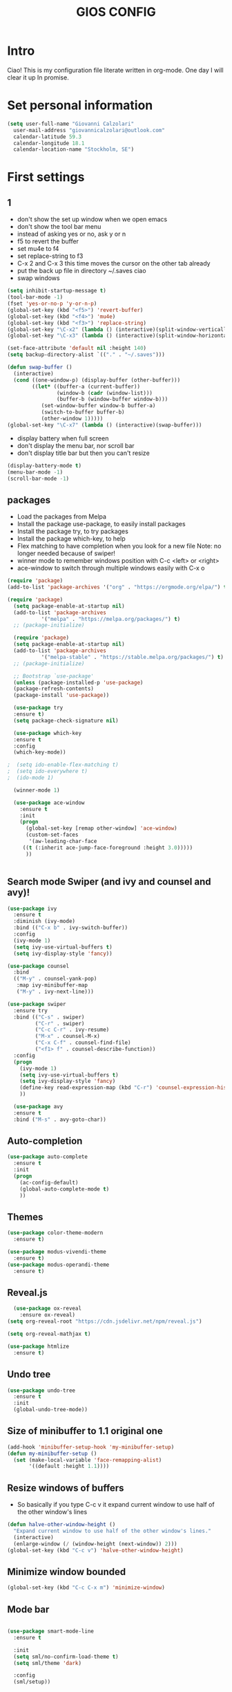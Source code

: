 #+TITLE: GIOS CONFIG


* Intro

Ciao!  This is my configuration file literate written in org-mode. One day I will clear it up In promise.

* Set personal information

#+BEGIN_SRC emacs-lisp
  (setq user-full-name "Giovanni Calzolari"
	user-mail-address "giovannicalzolari@outlook.com"
	calendar-latitude 59.3
	calendar-longitude 18.1
	calendar-location-name "Stockholm, SE")
#+END_SRC
* First settings

** 1
- don't show the set up window when we open emacs
- don't show the tool bar menu
- instead of asking yes or no, ask y or n
- f5 to revert the buffer
- set mu4e to f4
- set replace-string to f3
- C-x 2 and C-x 3 this time moves the cursor on the other
  tab already
- put the back up file in directory ~/.saves ciao
- swap windows 
#+BEGIN_SRC emacs-lisp
  (setq inhibit-startup-message t)
  (tool-bar-mode -1)
  (fset 'yes-or-no-p 'y-or-n-p)
  (global-set-key (kbd "<f5>") 'revert-buffer)
  (global-set-key (kbd "<f4>") 'mu4e)
  (global-set-key (kbd "<f3>") 'replace-string)
  (global-set-key "\C-x2" (lambda () (interactive)(split-window-vertically) (other-window 1)))
  (global-set-key "\C-x3" (lambda () (interactive)(split-window-horizontally) (other-window 1)))

  (set-face-attribute 'default nil :height 140)
  (setq backup-directory-alist `(("." . "~/.saves")))

  (defun swap-buffer ()
    (interactive)
    (cond ((one-window-p) (display-buffer (other-buffer)))
          ((let* ((buffer-a (current-buffer))
                  (window-b (cadr (window-list)))
                  (buffer-b (window-buffer window-b)))
             (set-window-buffer window-b buffer-a)
             (switch-to-buffer buffer-b)
             (other-window 1)))))
  (global-set-key "\C-x7" (lambda () (interactive)(swap-buffer)))
#+END_SRC 

- display battery when full screen
- don't display the menu bar, nor scroll bar
- don't display title bar but then you can't resize

#+begin_src emacs-lisp
  (display-battery-mode t)
  (menu-bar-mode -1)
  (scroll-bar-mode -1)
#+end_src
** packages
- Load the packages from Melpa
- Install the package use-package, to easily install packages
- Install the package try, to try packages
- Install the package which-key, to help 
- Flex matching to have completion when you look for a new file
  Note: no longer needed because of swiper!
- winner mode to remember windows position with C-c <left> or <right>
- ace-window to switch through multiple windows easily with C-x o

#+begin_src emacs-lisp
(require 'package)
(add-to-list 'package-archives '("org" . "https://orgmode.org/elpa/") t)

(require 'package)
  (setq package-enable-at-startup nil)
  (add-to-list 'package-archives
	       '("melpa" . "https://melpa.org/packages/") t)
  ;; (package-initialize)
#+end_src
#+begin_src emacs-lisp
  (require 'package)
  (setq package-enable-at-startup nil)
  (add-to-list 'package-archives
	       '("melpa-stable" . "https://stable.melpa.org/packages/") t)
  ;; (package-initialize)

  ;; Bootstrap `use-package'
  (unless (package-installed-p 'use-package)
  (package-refresh-contents)
  (package-install 'use-package))

  (use-package try
  :ensure t)
  (setq package-check-signature nil)

  (use-package which-key
  :ensure t
  :config
  (which-key-mode))

;  (setq ido-enable-flex-matching t)
;  (setq ido-everywhere t)
;  (ido-mode 1)

  (winner-mode 1)

  (use-package ace-window
    :ensure t
    :init
    (progn
      (global-set-key [remap other-window] 'ace-window)
      (custom-set-faces
       '(aw-leading-char-face
	 ((t (:inherit ace-jump-face-foreground :height 3.0)))))
      ))
  

#+end_src

** Search mode Swiper (and ivy and counsel and avy)!

#+begin_src emacs-lisp
  (use-package ivy
    :ensure t
    :diminish (ivy-mode)
    :bind (("C-x b" . ivy-switch-buffer))
    :config
    (ivy-mode 1)
    (setq ivy-use-virtual-buffers t)
    (setq ivy-display-style 'fancy))

  (use-package counsel
    :bind
    (("M-y" . counsel-yank-pop)
     :map ivy-minibuffer-map
     ("M-y" . ivy-next-line)))

  (use-package swiper
    :ensure try
    :bind (("C-s" . swiper)
           ("C-r" . swiper)
           ("C-c C-r" . ivy-resume)
           ("M-x" . counsel-M-x)
           ("C-x C-f" . counsel-find-file)
           ("<f1> f" . counsel-describe-function))
    :config
    (progn
      (ivy-mode 1)
      (setq ivy-use-virtual-buffers t)
      (setq ivy-display-style 'fancy)
      (define-key read-expression-map (kbd "C-r") 'counsel-expression-history)
      ))

    (use-package avy
    :ensure t
    :bind ("M-s" . avy-goto-char))

#+end_src

** Auto-completion  

#+begin_src emacs-lisp
  (use-package auto-complete
    :ensure t
    :init
    (progn
      (ac-config-default)
      (global-auto-complete-mode t)
      ))
#+end_src

** Themes

#+begin_src emacs-lisp
  (use-package color-theme-modern
    :ensure t)
#+end_src

#+begin_src emacs-lisp
  (use-package modus-vivendi-theme
    :ensure t)
  (use-package modus-operandi-theme
    :ensure t)
#+end_src

** Reveal.js

#+REVEAL_ROOT: https://cdn.jsdelivr.net/npm/reveal.js

#+begin_src emacs-lisp
    (use-package ox-reveal
      :ensure ox-reveal)
  (setq org-reveal-root "https://cdn.jsdelivr.net/npm/reveal.js")

  (setq org-reveal-mathjax t)

  (use-package htmlize
    :ensure t)
#+end_src

** Undo tree

#+begin_src emacs-lisp
  (use-package undo-tree
    :ensure t
    :init
    (global-undo-tree-mode))
#+end_src

** Size of minibuffer to 1.1 original one
#+begin_src emacs-lisp
  (add-hook 'minibuffer-setup-hook 'my-minibuffer-setup)
  (defun my-minibuffer-setup ()
    (set (make-local-variable 'face-remapping-alist)
         '((default :height 1.1))))
#+end_src

** Resize windows of buffers

- So basically if you type C-c v it expand current window to use half of the other window's lines
#+begin_src emacs-lisp
  (defun halve-other-window-height ()
    "Expand current window to use half of the other window's lines."
    (interactive)
    (enlarge-window (/ (window-height (next-window)) 2)))
  (global-set-key (kbd "C-c v") 'halve-other-window-height)

#+end_src

** Minimize window bounded

#+begin_src emacs-lisp
  (global-set-key (kbd "C-c C-x m") 'minimize-window)
#+end_src

** Mode bar

#+begin_src emacs-lisp

  (use-package smart-mode-line
    :ensure t

    :init
    (setq sml/no-confirm-load-theme t)
    (setq sml/theme 'dark)

    :config
    (sml/setup))
#+end_src

** Visual line mode and HL line and line spacing

- Basically when you go to the next line you don't
  see the ugly arrow, (exceptin mu4e which
  otherwise fucks up the system)
- Also hl line, it's an horizontal line where you
  are which can be comfortable with this super
  subtle RoyalBlue4, you basically don't see it,
  but you see it ;)
- Also make disappear the window line separator
- Also set a slightly higher line spacingx
#+begin_src emacs-lisp
    (add-hook 'text-mode-hook #'visual-line-mode)


    (global-hl-line-mode t)
    (set-face-background hl-line-face "#1f3550")

    (set-face-attribute 'vertical-border nil)
    (set-face-attribute 'vertical-border  nil :foreground "#282a2e")
  (setq-default line-spacing 0.08)
#+end_src

* Fly-check

#+begin_src emacs-lisp
  (use-package flycheck
    :ensure t
    :init
    (global-flycheck-mode t))
#+end_src

* Kivy

#+begin_src emacs-lisp
  (use-package kivy-mode
    :ensure t)

#+end_src

* buffer stuff

#+begin_src emacs-lisp
(use-package bufler :ensure t)
(defun mz/bufler (&optional force-refresh)
  (interactive "P")
  (bufler-list)
  ;; (delete-other-windows)

)

(global-set-key (kbd "C-x C-b") 'mz/bufler)

#+end_src

#+BEGIN_SRC emacs-lisp  :tangle no

  (global-set-key (kbd "C-x C-b") 'ibuffer)
  (setq ibuffer-saved-filter-groups
        (quote (("default"
                 ("dired" (mode . dired-mode))
                 ("org" (name . "^.*org$"))
                 ("magit" (mode . magit-mode))
                 ("IRC" (or (mode . circe-channel-mode) (mode . circe-server-mode)))
                 ("web" (or (mode . web-mode) (mode . js2-mode)))
                 ("shell" (or (mode . eshell-mode) (mode . shell-mode)))
                 ("mu4e" (or

                          (mode . mu4e-compose-mode)
                          (name . "\*mu4e\*")
                          ))
                 ("programming" (or
                                 (mode . clojure-mode)
                                 (mode . clojurescript-mode)
                                 (mode . python-mode)
                                 (mode . c++-mode)))
                 ("emacs" (or
                           (name . "^\\*scratch\\*$")
                           (name . "^\\*Messages\\*$")))
                 ))))
  (add-hook 'ibuffer-mode-hook
            (lambda ()
              (ibuffer-auto-mode 1)
              (ibuffer-switch-to-saved-filter-groups "default")))

  ;; don't show these
  ;;(add-to-list 'ibuffer-never-show-predicates "zowie")
  ;; Don't show filter groups if there are no buffers in that group
  (setq ibuffer-show-empty-filter-groups nil)

  ;; Don't ask for confirmation to delete marked buffers
  (setq ibuffer-expert t)

#+END_SRC

* Mu4e email

#+begin_src emacs-lisp
  (add-to-list 'load-path "/home/aerogio/email/mu-1.4.10/mu4e/")
  (require 'mu4e)
  (require 'smtpmail)
#+end_src

- settings

#+begin_src emacs-lisp
  (setq message-send-mail-function 'smtpmail-send-it
        starttls-use-gnutls t
        mu4e-sent-messages-behavior 'sent
        mu4e-sent-folder "/Sent"
        mu4e-drafts-folder "/Drafts"
        user-mail-address "giovannicalzolari@outlook.com"
        user-full-name "Giovanni Calzolari"
        smtpmail-default-smtp-server "outlook.office365.com"
        smtpmail-local-domain "outGio.outlook"
        smtpmail-smtp-user "giovannicalzolari@outlook.com"
        smtpmail-smtp-server "smtp.office365.com"
        smtpmail-stream-type 'starttls
        smtpmail-smtp-service 587)

  (setq mu4e-maildir "~/email/"
        mu4e-trash-folder "/Deleted"
        mu4e-refile-folder "/Archive"
        mu4e-get-mail-command "mbsync -a"
        mu4e-update-interval 300 ;; second
        mu4e-compose-signature-auto-include nil
        mu4e-view-show-images t
        mu4e-view-show-addresses t
        mu4e-attachment-dir "~/Dropbox"
        ;;mu4e-use-fancy-chars t
        )

#+end_src

- shortcuts

#+begin_src emacs-lisp
  (setq mu4e-maildir-shortcuts
        '(
          ("/Inbox" . ?g)
          ("/Archive" . ?G)
          ("/Sent" . ?s)
          ))
#+end_src

- bookmarks

#+begin_src emacs-lisp
  (setq mu4e-bookmarks
        `(
          ("flag:unread AND NOT flag:trashed" "Unread messages" ?u)
          ("flag:unread" "Unread messages" ?n)
          ("date:today..now" "Today's messages" ?t)
          ("date:7d..now" "Last 7 days" ?w)
          ("mime:image/*" "Messages with images" ?p)
          (,(mapconcat 'identity
                       (mapcar
                        (lambda (maildir)
                          (concat "maildir:" (car maildir)))
                        mu4e-maildir-shortcuts) " OR ")
           "All inboxes" ?i)))
#+end_src

- mu4e and org-mode
#+begin_src emacs-lisp
  (require 'org-mu4e)
  (setq org-mu4e-convert-to-html t)

  ;;(add-to-list 'load-path "/home/zamansky/Dropbox/opt/org-mode/contrib/lisp")
  ;;(require 'org-mime)

  ;; this seems to fix the babel file saving thing
  (defun org~mu4e-mime-replace-images (str current-file)
    "Replace images in html files with cid links."
    (let (html-images)
      (cons
       (replace-regexp-in-string ;; replace images in html
        "src=\"\\([^\"]+\\)\""
        (lambda (text)
          (format
           "src=\"./:%s\""
           (let* ((url (and (string-match "src=\"\\([^\"]+\\)\"" text)
                            (match-string 1 text)))
                  (path (expand-file-name
                         url (file-name-directory current-file)))
                  (ext (file-name-extension path))
                  (id (replace-regexp-in-string "[\/\\\\]" "_" path)))
             (add-to-list 'html-images
                          (org~mu4e-mime-file
                           (concat "image/" ext) path id))
             id)))
        str)
       html-images)))

  (add-to-list 'mu4e-view-actions
               '("ViewInBrowser" . mu4e-action-view-in-browser) t)
#+end_src
* Python

** which python?

#+begin_src emacs-lisp
  (setq python-shell-interpreter "/home/aerogio/anaconda3/bin/python")
#+end_src

** Elpy

#+begin_src emacs-lisp
  (use-package elpy
    :ensure t
    :init
    (elpy-enable))

  (setq elpy-shell-echo-input nil)
#+end_src
** Jedi

#+begin_src emacs-lisp
  (use-package jedi
    :ensure t
    :init
    (add-hook 'python-mode-hook 'jedi:setup)
    (add-hook 'python-mode-hook 'jedi:ac-setup))
#+end_src
** Yasnippet

#+begin_src emacs-lisp
  (use-package yasnippet
    :ensure t
    :init
    (yas-global-mode 1))
#+end_src
** virtualenvwrapper

#+begin_src emacs-lisp
  (use-package virtualenvwrapper
    :ensure t
    :config
    (venv-initialize-interactive-shells)
    (venv-initialize-eshell))
#+end_src
** Live python

# #+begin_src emacs-lisp
#   (use-package live-py-mode
#     :ensure t)
# 
#   (add-hook 'live-py-mode-hook (lambda ()
#                                  (progn
#                                    (setq-default live-py-version (executable-find "python"))
#                                    (live-py-update-all))))
# 
#   (setq live-py-version "python3")
# #+end_src
* Misc Packages

- HL line highlights the line commented cause I don't like it
- beacon, I don't know sth to see the cursor better
- hungry delete, this to delete all the spaces
- aggressive indent, basically work on the indentation,
  doing it automatically
- expand region


#+begin_src emacs-lisp
   ;; (global-hl-line-mode nil)

  (use-package beacon
    :ensure t
    :config
    (beacon-mode 1)
    )

  (use-package hungry-delete
    :ensure t
    :config
    (global-hungry-delete-mode))

  (use-package aggressive-indent
    :ensure t
    :config
    (global-aggressive-indent-mode 1))

  (add-hook 'kivy-mode
            (lambda ()
              (set (make-local-variable 'global-aggressive-indent-mode) nil)))
  ;; (setq aggressive-indent-excluded-modes
  ;;       (remove 'python-mode aggressive-indent-excluded-modes))

   (use-package expand-region
     :ensure t
     :config
     (global-set-key (kbd "C-=") 'er/expand-region))
#+end_src

- iedit
- multiple cursor (but you need keybindings if you actually
  want it)
- narrow-widen automatically bound to C-x n

#+begin_src emacs-lisp
  (use-package iedit
    :ensure t)

  ;; (use-package multiple-cursors
  ;;   :ensure t)

  (defun narrow-or-widen-dwim (p)
    "If the buffer is narrowed, it widens. Otherwise, it narrows intelligently.
    Intelligently means: region, org-src-block, org-subtree, or defun,
    whichever applies first.
    Narrowing to org-src-block actually calls `org-edit-src-code'.

    With prefix P, don't widen, just narrow even if buffer is already
    narrowed."
    (interactive "P")
    (declare (interactive-only))
    (cond ((and (buffer-narrowed-p) (not p)) (widen))
          ((region-active-p)
           (narrow-to-region (region-beginning) (region-end)))
          ((derived-mode-p 'org-mode)
           ;; `org-edit-src-code' is not a real narrowing command.
           ;; Remove this first conditional if you don't want it.
           (cond ((ignore-errors (org-edit-src-code))
                  (delete-other-windows))
                 ((org-at-block-p)
                  (org-narrow-to-block))
                 (t (org-narrow-to-subtree))))
          (t (narrow-to-defun))))
  (define-key ctl-x-map "n" #'narrow-or-widen-dwim)
#+end_src

- so the first one I'm not sure but
- this is to always automatically load new version of files

#+begin_src emacs-lisp
  (setq save-interprogram-paste-before-kill t)

  (global-auto-revert-mode 1)
  (setq auto-revert-verbose nil)
#+end_src
* OB-translate
#+begin_src emacs-lisp
  (use-package ob-translate
    :ensure t)
#+end_src
* Hydra

what is it? maybe you want it

Imagine that you have bound C-c j and C-c k in
your config. You want to call C-c j and C-c k in
some (arbitrary) sequence. Hydra allows you to:

Bind your functions in a way that pressing C-c
jjkk3j5k is equivalent to pressing C-c j C-c j C-c
k C-c k M-3 C-c j M-5 C-c k. Any key other than j
or k exits this state.

Assign a custom hint to this group of functions,
so that you know immediately after pressing C-c
that you can follow up with j or k.



#+BEGIN_SRC emacs-lisp
(use-package hydra
:ensure t)

#+END_SRC
* Electric Pair

#+begin_src emacs-lisp
(electric-pair-mode 1)
#+end_src

#+begin_src emacs-lisp
(defun electric-pair ()
      "If at end of line, insert character pair without surrounding spaces.
    Otherwise, just insert the typed character."
      (interactive)
      (if (eolp) (let (parens-require-spaces)
(insert-pair)) (self-insert-command 1)))


    (add-hook 'python-mode-hook
              (lambda ()
                (define-key python-mode-map "\"" 'electric-pair)
                (define-key python-mode-map "\"" 'electric-pair)
                (define-key python-mode-map "(" 'electric-pair)
                (define-key python-mode-map "[" 'electric-pair)
                (define-key python-mode-map "{" 'electric-pair)))
#+end_src
* Git 

#+begin_src emacs-lisp
  (use-package magit
    :ensure t
    :init
    (progn
      (setq magit-section-initial-visibility-alist
            '((stashes . hide) (untracked . hide) (unpushed . hide)))
    
    
      (bind-key "C-x g" 'magit-status)
      ))

  (setq magit-status-margin
        '(t "%Y-%m-%d %H:%M " magit-log-margin-width t 18))

  (use-package git-timemachine
    :ensure t
    )

  (use-package git-gutter-fringe
    :ensure t
    :config
    (global-git-gutter-mode))

  (use-package smerge-mode
    :after hydra
    :config
    (defhydra unpackaged/smerge-hydra
      (:color pink :hint nil :post (smerge-auto-leave))
      "
    ^Move^       ^Keep^               ^Diff^                 ^Other^
    ^^-----------^^-------------------^^---------------------^^-------
    _n_ext       _b_ase               _<_: upper/base        _C_ombine
    _p_rev       _u_pper              _=_: upper/lower       _r_esolve
    ^^           _l_ower              _>_: base/lower        _k_ill current
    ^^           _a_ll                _R_efine
    ^^           _RET_: current       _E_diff
    "
      ("n" smerge-next)
      ("p" smerge-prev)
      ("b" smerge-keep-base)
      ("u" smerge-keep-upper)
      ("l" smerge-keep-lower)
      ("a" smerge-keep-all)
      ("RET" smerge-keep-current)
      ("\C-m" smerge-keep-current)
      ("<" smerge-diff-base-upper)
      ("=" smerge-diff-upper-lower)
      (">" smerge-diff-base-lower)
      ("R" smerge-refine)
      ("E" smerge-ediff)
      ("C" smerge-combine-with-next)
      ("r" smerge-resolve)
      ("k" smerge-kill-current)
      ("ZZ" (lambda ()
              (interactive)
              (save-buffer)
              (bury-buffer))
       "Save and bury buffer" :color blue)
      ("q" nil "cancel" :color blue))
    :hook (magit-diff-visit-file . (lambda ()
                                     (when smerge-mode
                                       (unpackaged/smerge-hydra/body)))))



  (use-package forge
    :ensure t)
#+end_src
* Web mode

#+begin_src emacs-lisp
    (use-package web-mode
      :ensure t
      :config
      (add-to-list 'auto-mode-alist '("\\.html?\\'" . web-mode))
      (setq web-mode-engines-alist
            '(("django"    . "\\.html\\'")))
      (setq web-mode-ac-sources-alist
            '(("css" . (ac-source-css-property))
              ("html" . (ac-source-words-in-buffer ac-source-abbrev))))

      (setq web-mode-enable-auto-closing t)
      ;; (setq web-mode-enable-auto-pairing t)
      (setq web-mode-enable-auto-quoting t)) ; this fixes the quote problem I mentioned


  ;; (defun my-web-mode-hook ()
  ;;   (setq web-mode-enable-auto-pairing nil))

  ;; (add-hook 'web-mode-hook  'my-web-mode-hook)

  ;; (defun sp-web-mode-is-code-context (id action context)
  ;;   (and (eq action 'insert)
  ;;        (not (or (get-text-property (point) 'part-side)
  ;;                 (get-text-property (point) 'block-side)))))

  ;; (sp-local-pair 'web-mode "<" nil :when '(sp-web-mode-is-code-context))
#+end_src

* org-mode configuration


Here I have my org-mode configuration

- hide leading stars
- Save all the org buffer when you archive it
- put languages
- org-tempo to write shortcut <s tab
- bullets
- Start the calendar on Monday
- special C-a C-e
#+begin_src emacs-lisp
  (org-babel-do-load-languages
   'org-babel-load-languages
   '((C . t)
     (python . t)
     (shell . t)
     (matlab . t)))
#+end_src
#+BEGIN_SRC emacs-lisp
  (setq org-hide-leading-stars t)

  (setq org-archive-subtree-save-file-p t)

  (advice-add 'org-archive-subtree-default :after 'org-save-all-org-buffers)
  ()

  (require 'org-tempo)

  (use-package org-bullets
    :ensure t
    :config
    (add-hook 'org-mode-hook (lambda () (org-bullets-mode 1))))

  (setq calendar-week-start-day 1)

  (setq org-special-ctrl-a/e t)
  (setq org-html-validation-link nil)
#+END_SRC

- do not truncate lines and enable word wrap

#+begin_src emacs-lisp 
  (set-default 'truncate-lines nil)
  (set-default 'word-wrap t)
  (setq helm-buffers-truncate-lines nil)
  (setq org-startup-truncated nil)
#+end_src

- do not align tags
- Set the symbols for different heading levels
- Load org-pretty tags

#+begin_src emacs-lisp
  (setq org-auto-align-tags nil)
  (setq org-bullets-bullet-list (quote ("◉" "◆" "✚" "☀" "○")))
  (use-package org-pretty-tags
    :ensure t)
#+end_src

- count all checkboxes not just the one directly
  below

#+begin_src emacs-lisp
  (setq org-checkbox-hierarchical-statistics nil)
#+end_src

- there is a way to resize images according to 4
  laws which makes a loot of sense, but I don't
  have to code to do that. Look when you
  have time [[https://sainathadapa.github.io/emacs-spacemacs-config/org-config][Here]]

#+begin_src emacs-lisp
  (setq org-image-actual-width 1800)
#+end_src

- org agenda:
  1. Compact layout
  2. Restore layout after exit from agenda view
  3. Default appointment duration (30 minutes)
  4. Pressing Tab while the cursor is on a task
     will expand that task in a separate buffer
  5. Include these files and directories when
     creating the agenda ( Dropbox /orgfiles )
  6. Don't show tasks in agenda if they are done
  7. Max number of days to show in agenda
  8. Warn about a deadline
  9. Agenda starts on the current day
  10. Sorting strategy
  11. Display format
  12. Default format for columns view
  13. Place tags close to the right-hand side of
      the window. From
      http://lists.gnu.org/archive/html/emacs-orgmode//2010-12/msg00410.html
  14. By default, agenda will reorganize
      frames/splits
  15. By default, Org maintains only a single
      agenda buffer and rebuilds it each time you
      change the view, to make sure everything is
      always up to date. If you often switch
      between agenda views and the build time
      bothers you, you can turn on sticky agenda
      buffers or make this the default by
      customizing the variable
      org-agenda-sticky. With sticky agendas, the
      agenda dispatcher will not recreate agenda
      views from scratch, it will only switch to
      the selected one, and you need to update the
      agenda by hand with r or g when needed. You
      can toggle sticky agenda view any time with
      org-toggle-sticky-agenda.
  16. When you run an agenda command, Org visits
      agenda files that are not yet visited. When
      finding a file for the first time, Org
      checks the startup options and apply them to
      the buffer: those options are either
      globally set through the org-startup-*
      variables or on a per-file basis through the
      #+STARTUP keyword. Especially, Org will
      honor the startup visibility status, as set
      by org-startup-folded or #+STARTUP:
      folded. This may slow down the operation of
      visiting a file very much, and the process
      of selecting agenda entries consequently. To
      prevent agenda commands to honor startup
      options when visiting an agenda file for the
      first time, do this


#+begin_src emacs-lisp
  (setq org-agenda-compact-blocks t)
  (setq org-agenda-restore-windows-after-quit t)
  (setq org-agenda-default-appointment-duration 30)
  (add-hook 'org-agenda-mode-hook
            (lambda () (local-set-key [tab] 'org-agenda-tree-to-indirect-buffer)))
  (setq org-agenda-files '("~/Dropbox/orgfiles"))
  (setq org-agenda-skip-deadline-if-done t)
  (setq org-agenda-skip-scheduled-if-done t)
  (setq org-agenda-span 45)
  (setq org-deadline-warning-days 90)
  (setq org-agenda-start-on-weekday nil)

  (setq org-agenda-sorting-strategy
        (quote
         ((agenda priority-down alpha-up)
          (todo priority-down alpha-up)
          (tags priority-down alpha-up))))

  (setq org-agenda-prefix-format
        (quote
         ((agenda . "%s %?-12t %e ")
          (timeline . "  %s")
          (todo . " %i %e ")
          (tags . " %i %e ")
          (search . " %i %e "))))
  (setq org-columns-default-format
        "%75ITEM %TODO %PRIORITY %SCHEDULED %DEADLINE %CLOSED %ALLTAGS")
  (add-hook 'org-finalize-agenda-hook 'place-agenda-tags)
  (defun place-agenda-tags ()
    "Put the agenda tags by the right border of the agenda window."
    (setq org-agenda-tags-column (- 4 (window-width)))
    (org-agenda-align-tags))
  (setq org-agenda-window-setup 'reorganize-frame)
  (setq org-agenda-sticky nil)
  (setq org-agenda-inhibit-startup t)
#+end_src

** CONTINUA QUA

** open emacs agenda automatically

#+begin_src emacs-lisp
  (add-to-list 'default-frame-alist '(fullscreen . maximized))
  (setq initial-buffer-choice "~/Dropbox/orgfiles/ciao.org")

  (defun my-init-hook ()
    (split-window-right)
    (let ((org-agenda-window-setup 'other-window))
      (org-agenda nil "a")))

  (add-hook 'window-setup-hook #'my-init-hook)

#+end_src


** auto-fill (vai a capo) and auto-completion

#+begin_src emacs-lisp

(auto-fill-mode -1)
(remove-hook 'text-mode-hook #'turn-on-auto-fill)

(add-hook 'org-mode-hook 'turn-off-auto-fill)
(remove-hook 'org-mode-hook #'turn-on-auto-fill)




  ;; (add-hook 'org-mode-hook '(lambda () (setq fill-column 50)))
  ;; (add-hook 'org-mode-hook 'auto-fill-mode)

  ;; (use-package org-ac
  ;;   :ensure t
  ;;   :init (progn
  ;;           (require 'org-ac)
  ;;           (org-ac/config-default)
  ;;           ))
#+end_src

** org-file app & directory & capture & settings
- Remember, you open links with C-c C-o

#+begin_src emacs-lisp
  (setq org-file-apps
        (append '(
                  ("\\.pdf\\'". "evince %s")
                  ) org-file-apps ))

  (global-set-key "\C-ca" 'org-agenda)

  (custom-set-variables
   '(org-directory "~/Dropbox/orgfiles")
   '(org-default-notes-file (concat org-directory "/ciao.org"))
   '(org-export-html-postamble nil)
   ;; '(org-startup-folded (quote overview))
   '(org-startup-folded t)
   '(org-startup-indented t)
   )

  (global-set-key (kbd "C-c c") 'org-capture)

  (setq org-agenda-files (list "~/Dropbox/orgfiles/gcal.org"
                               "~/Dropbox/orgfiles/ciao.org"
                               ))

  (setq org-agenda-custom-commands
        '(("c" "Simple agenda view"
           ((agenda "")
            (alltodo "")))))


  (setq org-capture-templates
        '(("a" "Appointment" entry (file+headline  "~/Dropbox/orgfiles/gcal.org" "Appointments")
           "* TODO %?\n:PROPERTIES:\n\n:END:\nDEADLINE: %^T \n %i\n")
          ("n" "Note" entry (file+headline "~/Dropbox/orgfiles/ciao.org" "Notes")
           "* NB: %?\n%T")
          ;; ("l" "Link" entry (file+headline "~/Dropbox/orgfiles/ciao.org" "Links")
          ;; "* %?[[%:link][%:description]] %U\n%i\n %^g \n%T" :prepend t)
          ("l" "Link" entry (file+headline "~/Dropbox/orgfiles/ciao.org" "Links")
           "* %? %^L %^g \n%T" :prepend t)
          ("b" "Blog idea" entry (file+headline "~/Dropbox/orgfiles/i.org" "Blog Topics:")
           "* %?\n%T" :prepend t)
          ("t" "To Do Item" entry (file+headline "~/Dropbox/orgfiles/ciao.org" "To Do Items")
           "* TODO %?\n%T" :prepend t)
          ("j" "Journal" entry (file+datetree "~/Dropbox/journal.org")
           "* %?\nEntered on %U\n  %i\n  %a")
          ("s" "Screencast" entry (file "~/Dropbox/orgfiles/screencastnotes.org")
           "* %?\n%i\n")))
#+end_src

- code

#+begin_src emacs-lisp
  (defadvice org-capture-finalize
      (after delete-capture-frame activate)
    "Advise capture-finalize to close the frame"
    (if (equal "capture" (frame-parameter nil 'name))
        (delete-frame)))

  (defadvice org-capture-destroy
      (after delete-capture-frame activate)
    "Advise capture-destroy to close the frame"
    (if (equal "capture" (frame-parameter nil 'name))
        (delete-frame)))

  (use-package noflet
    :ensure t )
  (defun make-capture-frame ()
    "Create a new frame and run org-capture."
    (interactive)
    (make-frame '((name . "capture")))
    (select-frame-by-name "capture")
    (delete-other-windows)
    (noflet ((switch-to-buffer-other-window (buf) (switch-to-buffer buf)))
            (org-capture)))
#+end_src

- Link
#+begin_src emacs-lisp
  (global-set-key (kbd "C-c l") 'org-store-link)
#+end_src

** Encrypt

#+begin_src emacs-lisp
  (require 'org-crypt)
  (org-crypt-use-before-save-magic)
  (setq org-tags-exclude-from-inheritance (quote ("crypt")))
  ;; GPG key to use for encryption
  ;; Either the Key ID or set to nil to use symmetric encryption.
  (setq org-crypt-key nil)
#+end_src
** gcal

#+begin_src emacs-lisp
  (setq package-check-signature nil)


  (use-package org-gcal
    :ensure t
    :config
    (setq org-gcal-client-id "54971705536-chq41n98lb4afqu8cvldlgt550vinkkq.apps.googleusercontent.com"
          org-gcal-client-secret "y7dB-yOAZ_DdfaqlSIqoXVSn"
          org-gcal-file-alist '(("giovannicalzolari96@gmail.com" .  "~/Dropbox/orgfiles/gcal.org"))))

  (add-hook 'org-agenda-mode-hook (lambda () (org-gcal-sync) ))
  ;; (add-hook 'org-capture-after-finalize-hook (lambda () (org-gcal-sync) ))

  (global-set-key (kbd "C-c g") 'org-gcal-post-at-point)
#+end_src

- graphical visualization of the calendar (doesn't work good)

#+begin_src emacs-lisp

  (use-package calfw
    :ensure ;TODO:
    :config
    (require 'calfw)
    ;; (require 'calfw-org)			
    (setq cfw:org-overwrite-default-keybinding t)
    ;; (require 'calfw-ical)
    ;; (require 'calfw-cal)

    (defun mycalendar ()
      (interactive)
      (cfw:open-calendar-buffer
       :contents-sources
       (list
        ;; (cfw:org-create-source "Green")  ; orgmode source
        (cfw:cal-create-source "gcal" "https://somecalnedaraddress" "IndianRed") ; devorah calender
        (cfw:cal-create-source "gcal" "https://anothercalendaraddress" "IndianRed") ; google calendar ICS
        )))
    (setq cfw:org-overwrite-default-keybinding t))

  (use-package calfw-gcal
    :ensure t
    :config
    (require 'calfw-gcal))
#+end_src


** Unfill
#+begin_src emacs-lisp
  (use-package unfill
    :ensure t)

    (define-key global-map "\M-Q" 'unfill-paragraph)
#+end_src
* eshell

#+begin_src emacs-lisp
  
#+end_src 

* Music 

#+begin_src emacs-lisp
  (use-package simple-mpc
    :ensure t)

  (global-set-key (kbd "<f6>") 'simple-mpc)
#+end_src
* Pass


#+begin_src emacs-lisp
  (use-package pass
    :ensure t)

  (global-set-key (kbd "<f7>") 'pass)
#+end_src

* Org-settings: :noexport:


# Local variables:
# after-save-hook: org-html-export-to-html
# end:

#+STARTUP: indent overview
#+options: toc:1
# #+setupfile: https://fniessen.github.io/org-html-themes/setup/theme-readtheorg.setup
#+attr_html: width="100px"
#+attr_org: :width 100
#+HTML_HEAD: <link rel="stylesheet" type="text/css" href="style.css" />
